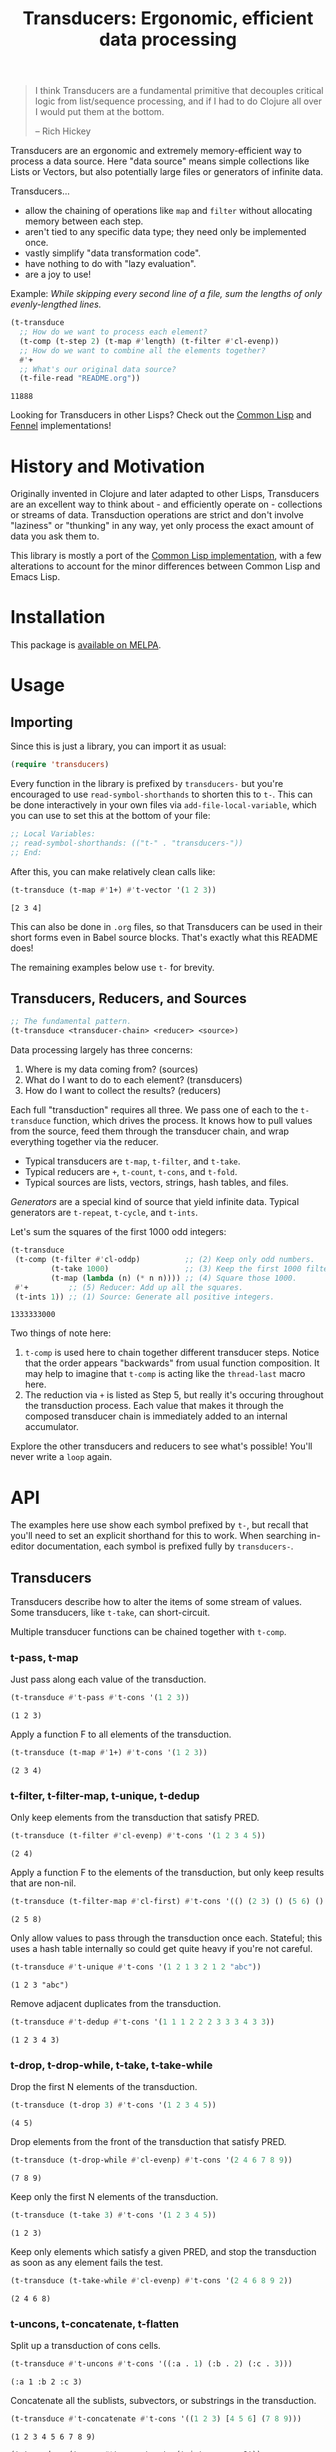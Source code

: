 #+title: Transducers: Ergonomic, efficient data processing

#+begin_quote
I think Transducers are a fundamental primitive that decouples critical logic
from list/sequence processing, and if I had to do Clojure all over I would put
them at the bottom.

-- Rich Hickey
#+end_quote

Transducers are an ergonomic and extremely memory-efficient way to process a
data source. Here "data source" means simple collections like Lists or Vectors,
but also potentially large files or generators of infinite data.

Transducers...

- allow the chaining of operations like =map= and =filter= without allocating memory between each step.
- aren't tied to any specific data type; they need only be implemented once.
- vastly simplify "data transformation code".
- have nothing to do with "lazy evaluation".
- are a joy to use!

Example: /While skipping every second line of a file, sum the lengths of only
evenly-lengthed lines./

#+begin_src emacs-lisp :exports both
(t-transduce
  ;; How do we want to process each element?
  (t-comp (t-step 2) (t-map #'length) (t-filter #'cl-evenp))
  ;; How do we want to combine all the elements together?
  #'+
  ;; What's our original data source?
  (t-file-read "README.org"))
#+end_src

#+RESULTS:
: 11888

Looking for Transducers in other Lisps? Check out the [[https://codeberg.org/fosskers/cl-transducers][Common Lisp]] and [[https://codeberg.org/fosskers/transducers.fnl][Fennel]]
implementations!

* History and Motivation

Originally invented in Clojure and later adapted to other Lisps, Transducers are
an excellent way to think about - and efficiently operate on - collections or
streams of data. Transduction operations are strict and don't involve "laziness"
or "thunking" in any way, yet only process the exact amount of data you ask them
to.

This library is mostly a port of the [[https://git.sr.ht/~fosskers/cl-transducers][Common Lisp implementation]], with a few
alterations to account for the minor differences between Common Lisp and Emacs
Lisp.

* Installation

This package is [[https://melpa.org/#/transducers][available on MELPA]].

* Usage

** Importing

Since this is just a library, you can import it as usual:

#+begin_src emacs-lisp
(require 'transducers)
#+end_src

Every function in the library is prefixed by =transducers-= but you're encouraged
to use ~read-symbol-shorthands~ to shorten this to =t-=. This can be done
interactively in your own files via ~add-file-local-variable~, which you
can use to set this at the bottom of your file:

#+begin_src emacs-lisp
;; Local Variables:
;; read-symbol-shorthands: (("t-" . "transducers-"))
;; End:
#+end_src

After this, you can make relatively clean calls like:

#+begin_src emacs-lisp :exports both
(t-transduce (t-map #'1+) #'t-vector '(1 2 3))
#+end_src

#+RESULTS:
: [2 3 4]

This can also be done in =.org= files, so that Transducers can be used in their
short forms even in Babel source blocks. That's exactly what this README does!

The remaining examples below use =t-= for brevity.

** Transducers, Reducers, and Sources

#+begin_src emacs-lisp
;; The fundamental pattern.
(t-transduce <transducer-chain> <reducer> <source>)
#+end_src

Data processing largely has three concerns:

1. Where is my data coming from? (sources)
2. What do I want to do to each element? (transducers)
3. How do I want to collect the results? (reducers)

Each full "transduction" requires all three. We pass one of each to the
=t-transduce= function, which drives the process. It knows how to pull values from
the source, feed them through the transducer chain, and wrap everything together
via the reducer.

- Typical transducers are =t-map=, =t-filter=, and =t-take=.
- Typical reducers are =+=, =t-count=, =t-cons=, and =t-fold=.
- Typical sources are lists, vectors, strings, hash tables, and files.

/Generators/ are a special kind of source that yield infinite data. Typical
generators are =t-repeat=, =t-cycle=, and =t-ints=.

Let's sum the squares of the first 1000 odd integers:

#+begin_src emacs-lisp :exports both
(t-transduce
 (t-comp (t-filter #'cl-oddp)          ;; (2) Keep only odd numbers.
         (t-take 1000)                 ;; (3) Keep the first 1000 filtered odds.
         (t-map (lambda (n) (* n n)))) ;; (4) Square those 1000.
 #'+         ;; (5) Reducer: Add up all the squares.
 (t-ints 1)) ;; (1) Source: Generate all positive integers.
#+end_src

#+RESULTS:
: 1333333000

Two things of note here:

1. =t-comp= is used here to chain together different transducer steps. Notice that
   the order appears "backwards" from usual function composition. It may help to
   imagine that =t-comp= is acting like the =thread-last= macro here.
2. The reduction via =+= is listed as Step 5, but really it's occuring throughout
   the transduction process. Each value that makes it through the composed
   transducer chain is immediately added to an internal accumulator.

Explore the other transducers and reducers to see what's possible! You'll never
write a =loop= again.

* API

The examples here use show each symbol prefixed by ~t-~, but recall that you'll
need to set an explicit shorthand for this to work. When searching in-editor
documentation, each symbol is prefixed fully by ~transducers-~.

** Transducers

Transducers describe how to alter the items of some stream of values. Some
transducers, like ~t-take~, can short-circuit.

Multiple transducer functions can be chained together with ~t-comp~.

*** t-pass, t-map

Just pass along each value of the transduction.

#+begin_src emacs-lisp :results verbatim :exports both
(t-transduce #'t-pass #'t-cons '(1 2 3))
#+end_src

#+RESULTS:
: (1 2 3)

Apply a function F to all elements of the transduction.

#+begin_src emacs-lisp :results verbatim :exports both
(t-transduce (t-map #'1+) #'t-cons '(1 2 3))
#+end_src

#+RESULTS:
: (2 3 4)

*** t-filter, t-filter-map, t-unique, t-dedup

Only keep elements from the transduction that satisfy PRED.

#+begin_src emacs-lisp :results verbatim :exports both
(t-transduce (t-filter #'cl-evenp) #'t-cons '(1 2 3 4 5))
#+end_src

#+RESULTS:
: (2 4)

Apply a function F to the elements of the transduction, but only keep results
that are non-nil.

#+begin_src emacs-lisp :results verbatim :exports both
(t-transduce (t-filter-map #'cl-first) #'t-cons '(() (2 3) () (5 6) () (8 9)))
#+end_src

#+RESULTS:
: (2 5 8)

Only allow values to pass through the transduction once each. Stateful; this
uses a hash table internally so could get quite heavy if you're not careful.

#+begin_src emacs-lisp :results verbatim :exports both
(t-transduce #'t-unique #'t-cons '(1 2 1 3 2 1 2 "abc"))
#+end_src

#+RESULTS:
: (1 2 3 "abc")

Remove adjacent duplicates from the transduction.

#+begin_src emacs-lisp :results verbatim :exports both
(t-transduce #'t-dedup #'t-cons '(1 1 1 2 2 2 3 3 3 4 3 3))
#+end_src

#+RESULTS:
: (1 2 3 4 3)

*** t-drop, t-drop-while, t-take, t-take-while

Drop the first N elements of the transduction.

#+begin_src emacs-lisp :results verbatim :exports both
(t-transduce (t-drop 3) #'t-cons '(1 2 3 4 5))
#+end_src

#+RESULTS:
: (4 5)

Drop elements from the front of the transduction that satisfy PRED.

#+begin_src emacs-lisp :results verbatim :exports both
(t-transduce (t-drop-while #'cl-evenp) #'t-cons '(2 4 6 7 8 9))
#+end_src

#+RESULTS:
: (7 8 9)

Keep only the first N elements of the transduction.

#+begin_src emacs-lisp :results verbatim :exports both
(t-transduce (t-take 3) #'t-cons '(1 2 3 4 5))
#+end_src

#+RESULTS:
: (1 2 3)

Keep only elements which satisfy a given PRED, and stop the transduction as soon
as any element fails the test.

#+begin_src emacs-lisp :results verbatim :exports both
(t-transduce (t-take-while #'cl-evenp) #'t-cons '(2 4 6 8 9 2))
#+end_src

#+RESULTS:
: (2 4 6 8)

*** t-uncons, t-concatenate, t-flatten

Split up a transduction of cons cells.

#+begin_src emacs-lisp :results verbatim :exports both
(t-transduce #'t-uncons #'t-cons '((:a . 1) (:b . 2) (:c . 3)))
#+end_src

#+RESULTS:
: (:a 1 :b 2 :c 3)

Concatenate all the sublists, subvectors, or substrings in the transduction.

#+begin_src emacs-lisp :results verbatim :exports both
(t-transduce #'t-concatenate #'t-cons '((1 2 3) [4 5 6] (7 8 9)))
#+end_src

#+RESULTS:
: (1 2 3 4 5 6 7 8 9)

#+begin_src emacs-lisp :results verbatim :exports both
(t-transduce (t-comp #'t-concatenate (t-intersperse ?!))
             #'t-string '("hello" "there"))
#+end_src

#+RESULTS:
: "h!e!l!l!o!t!h!e!r!e"

Entirely flatten all lists/arrays/strings in the transduction, regardless of
nesting.

#+begin_src emacs-lisp :results verbatim :exports both
(t-transduce #'t-flatten #'t-cons '((1 2 3) 0 (4 (5) 6) 0 (7 [8] 9) 0))
#+end_src

#+RESULTS:
: (1 2 3 0 4 5 6 0 7 8 9 0)

*** t-segment, t-window, t-group-by

Partition the input into lists of N items. If the input stops, flush any
accumulated state, which may be shorter than N.

#+begin_src emacs-lisp :results verbatim :exports both
(t-transduce (t-segment 3) #'t-cons '(1 2 3 4 5))
#+end_src

#+RESULTS:
: ((1 2 3) (4 5))

Yield N-length windows of overlapping values. This is different from ~segment~
which yields non-overlapping windows. If there were fewer items in the input
than N, then this yields nothing.

#+begin_src emacs-lisp :results verbatim :exports both
(t-transduce (t-window 3) #'t-cons '(1 2 3 4 5))
#+end_src

#+RESULTS:
: ((1 2 3) (2 3 4) (3 4 5))

Group the input stream into sublists via some function F. The cutoff criterion
is whether the return value of F changes between two consecutive elements of the
transduction.

#+begin_src emacs-lisp :results verbatim :exports both
(t-transduce (t-group-by #'cl-evenp) #'t-cons '(2 4 6 7 9 1 2 4 6 3))
#+end_src

#+RESULTS:
: ((2 4 6) (7 9 1) (2 4 6) (3))

*** t-intersperse, t-enumerate, t-step, t-scan

Insert an ELEM between each value of the transduction.

#+begin_src emacs-lisp :results verbatim :exports both
(t-transduce (t-intersperse 0) #'t-cons '(1 2 3))
#+end_src

#+RESULTS:
: (1 0 2 0 3)

Index every value passed through the transduction into a cons pair. Starts at 0.

#+begin_src emacs-lisp :results verbatim :exports both
(t-transduce #'t-enumerate #'t-cons '("a" "b" "c"))
#+end_src

#+RESULTS:
: ((0 . "a") (1 . "b") (2 . "c"))

Only yield every Nth element of the transduction. The first element of the
transduction is always included.

#+begin_src emacs-lisp :results verbatim :exports both
(t-transduce (t-step 2) #'t-cons '(1 2 3 4 5 6 7 8 9))
#+end_src

#+RESULTS:
: (1 3 5 7 9)

Build up successsive values from the results of previous applications of a given
function F.

#+begin_src emacs-lisp :results verbatim :exports both
(t-transduce (t-scan #'+ 0) #'t-cons '(1 2 3 4))
#+end_src

#+RESULTS:
: (0 1 3 6 10)

*** t-once

Inject some ITEM onto the front of the transduction.

#+begin_src emacs-lisp :results verbatim :exports both
(t-transduce (t-comp (t-filter (lambda (n) (> n 10)))
                     (t-once 'hello)
                     (t-take 3))
             #'t-cons (t-ints 1))
#+end_src

#+RESULTS:
: (hello 11 12)

*** t-log

Call some LOGGER function for each step of the transduction. The LOGGER must
accept the running results and the current element as input. The original items
of the transduction are passed through as-is.

#+begin_src emacs-lisp :results output :exports both
(t-transduce (t-log (lambda (_ n) (print! "Got: %d" n))) #'t-cons '(1 2 3 4 5))
#+end_src

#+RESULTS:
: Got: 1
: Got: 2
: Got: 3
: Got: 4
: Got: 5

These are STDOUT results. The actual return value is the result of the reducer,
in this case ~cons~, thus a list.

*** t-from-csv, t-into-csv

Interpret the data stream as CSV data.

The first item found is assumed to be the header list, and it will be used to
construct useable hashtables for all subsequent items.

Note: This function makes no attempt to convert types from the original parsed
strings. If you want numbers, you will need to further parse them yourself.

#+begin_src emacs-lisp :results verbatim :exports both
(t-transduce (t-comp #'t-from-csv
                     (t-map (lambda (hm) (gethash "Name" hm))))
             #'t-cons '("Name,Age" "Alice,35" "Bob,26"))
#+end_src

#+RESULTS:
: ("Alice" "Bob")

Given a sequence of HEADERS, rerender each item in the data stream into a CSV
string. It's assumed that each item in the transduction is a hash table whose
keys are strings that match the values found in HEADERS.

#+begin_src emacs-lisp :results verbatim :exports both
(t-transduce (t-comp #'t-from-csv
                     (t-into-csv '("Name" "Age")))
             #'t-cons '("Name,Age,Hair" "Alice,35,Blond" "Bob,26,Black"))
#+end_src

#+RESULTS:
: ("Name,Age" "Alice,35" "Bob,26")

** Reducers

Reducers describe how to fold the stream of items down into a single result, be
it either a new collection or a scalar.

Some reducers, like ~t-first~, can also force the entire transduction to
short-circuit.

*** t-cons, t-snoc, t-vector, t-string, t-hash-table

Collect all results as a list.

#+begin_src emacs-lisp :results verbatim :exports both
(t-transduce #'t-pass #'t-cons '(1 2 3))
#+end_src

#+RESULTS:
: (1 2 3)

Collect all results as a list, but results are reversed. In theory, slightly
more performant than ~t-cons~ since it performs no final reversal.

#+begin_src emacs-lisp :results verbatim :exports both
(t-transduce #'t-pass #'t-snoc '(1 2 3))
#+end_src

#+RESULTS:
: (3 2 1)

Collect a stream of values into a vector.

#+begin_src emacs-lisp :results verbatim :exports both
(t-transduce #'t-pass #'t-vector '(1 2 3))
#+end_src

#+RESULTS:
: [1 2 3]

Collect a stream of characters into to a single string.

#+begin_src emacs-lisp :results verbatim :exports both
(t-transduce (t-map #'upcase) #'t-string "hello")
#+end_src

#+RESULTS:
: "HELLO"

Collect a stream of key-value cons pairs into a hash table.

#+begin_src emacs-lisp :results verbatim :exports both
(t-transduce #'t-enumerate #'t-hash-table '("a" "b" "c"))
#+end_src

#+RESULTS:
: #s(hash-table size 65 test equal rehash-size 1.5 rehash-threshold 0.8125 data (0 "a" 1 "b" 2 "c"))

*** t-count, t-average, t-median

Count the number of elements that made it through the transduction.

#+begin_src emacs-lisp :exports both
(t-transduce #'t-pass #'t-count '(1 2 3 4 5))
#+end_src

#+RESULTS:
: 5

Calculate the average value of all numeric elements in a transduction.

#+begin_src emacs-lisp :exports both
(t-transduce #'t-pass #'t-average '(1 2 3 4 5 6))
#+end_src

#+RESULTS:
: 3.5

Calculate the median value of all elements in a transduction, provided that they
are numbers, strings, or characters. The elements are sorted once before the
median is extracted.

#+begin_src emacs-lisp :exports both
(t-transduce #'t-pass #'t-median '(1 1 1 0 2 4 1 4 9))
#+end_src

#+RESULTS:
: 1

*** t-anyp, t-allp

Yield t if any element in the transduction satisfies PRED. Short-circuits the
transduction as soon as the condition is met.

#+begin_src emacs-lisp :results verbatim :exports both
(t-transduce #'t-pass (t-anyp #'cl-evenp) '(1 3 5 7 9 2))
#+end_src

#+RESULTS:
: t

Yield t if all elements of the transduction satisfy PRED. Short-circuits with
NIL if any element fails the test.

#+begin_src emacs-lisp :results verbatim :exports both
(t-transduce #'t-pass (t-allp #'cl-oddp) '(1 3 5 7 9))
#+end_src

#+RESULTS:
: t

*** t-first, t-last, t-find

Yield the first value of the transduction. As soon as this first value is
yielded, the entire transduction stops.

#+begin_src emacs-lisp :exports both
(t-transduce (t-filter #'cl-oddp) #'t-first '(2 4 6 7 10))
#+end_src

#+RESULTS:
: 7

Yield the last value of the transduction.

#+begin_src emacs-lisp :exports both
(t-transduce #'t-pass #'t-last '(2 4 6 7 10))
#+end_src

#+RESULTS:
: 10

Find the first element in the transduction that satisfies a given PRED. Yields
NIL if no such element were found.

#+begin_src emacs-lisp :exports both
(t-transduce #'t-pass (t-find #'cl-evenp) '(1 3 5 6 9))
#+end_src

#+RESULTS:
: 6

*** t-fold

~t-fold~ is the fundamental reducer. ~t-fold~ creates an ad-hoc reducer based on
a given 2-argument function. An optional SEED value can also be given as the
initial accumulator value, which also becomes the return value in case there
were no input left in the transduction.

Functions like ~+~ and ~*~ are automatically valid reducers, because they yield sane
values even when given 0 or 1 arguments. Other functions like ~max~ cannot be used
as-is as reducers since they can't be called without arguments. For functions
like this, ~t-fold~ is appropriate.

#+begin_src emacs-lisp :exports both
(t-transduce #'t-pass (t-fold #'max) '(1 2 3 4 1000 5 6))
#+end_src

#+RESULTS:
: 1000

With a seed:

#+begin_src emacs-lisp :exports both
(t-transduce #'t-pass (t-fold #'max 0) '())
#+end_src

#+RESULTS:
: 0

In Clojure this function is called =completing=.

*** t-for-each

Run through every item in a transduction for their side effects. Throws away all
results and yields t.

#+begin_src emacs-lisp :results verbatim :exports both
(t-transduce (t-map (lambda (n) (message "%s" n))) #'t-for-each [1 2 3 4])
#+end_src

#+RESULTS:
: t

** Sources

Data is pulled in an on-demand fashion from /Sources/. They can be either finite
or infinite in length. A list is an example of a simple Source, but you can also
pull from files and endless number generators.

*** t-ints, t-random

Yield all integers, beginning with START and advancing by an optional STEP value
which can be positive or negative. If you only want a specific range within the
transduction, then use ~t-take-while~ within your transducer chain.

#+begin_src emacs-lisp :results verbatim :exports both
(t-transduce (t-take 10) #'t-cons (t-ints 0 :step 2))
#+end_src

#+RESULTS:
: (0 2 4 6 8 10 12 14 16 18)

Yield an endless stream of random numbers, based on a given LIMIT.

#+begin_src emacs-lisp :results verbatim :exports both
(t-transduce (t-take 20) #'t-cons (t-random 10))
#+end_src

#+RESULTS:
: (3 9 9 2 2 3 6 3 7 3 3 6 3 6 0 7 5 4 9 5)

#+begin_src emacs-lisp :results verbatim :exports both
(t-transduce (t-take 3) #'t-cons (t-random 1.0))
#+end_src

#+RESULTS:
: (0.47136199474334717 0.10177326202392578 0.2851991653442383)

*** t-cycle, t-repeat, t-shuffle

Yield the values of a given SEQ endlessly.

#+begin_src emacs-lisp :results verbatim :exports both
(t-transduce (t-take 10) #'t-cons (t-cycle '(1 2 3)))
#+end_src

#+RESULTS:
: (1 2 3 1 2 3 1 2 3 1)

Endlessly yield a given ITEM.

#+begin_src emacs-lisp :results verbatim :exports both
(t-transduce (t-take 4) #'t-cons (t-repeat 9))
#+end_src

#+RESULTS:
: (9 9 9 9)

Endlessly yield random elements from a given vector.

#+begin_src emacs-lisp :results verbatim :exports both
(t-transduce (t-take 5) #'t-cons (t-shuffle ["Alice" "Bob" "Dennis"]))
#+end_src

#+RESULTS:
: ("Dennis" "Alice" "Alice" "Dennis" "Alice")

Recall also that strings are vectors too:

#+begin_src emacs-lisp :results verbatim :exports both
(t-transduce (t-take 15) #'t-string (t-shuffle "Númenor"))
#+end_src

#+RESULTS:
: "rúmnmonNroenmnN"

*** t-plist

Yield key-value pairs from a Property List, usually known as a 'plist'. The
pairs are passed as a cons cell.

#+begin_src emacs-lisp :exports both
(t-transduce (t-map #'cdr) #'+ (t-plist '(:a 1 :b 2 :c 3)))
#+end_src

#+RESULTS:
: 6

See also the ~t-uncons~ transducer for another way to handle incoming cons cells.

*** t-reversed

Yield a vector's elements in reverse order.

#+begin_src emacs-lisp :exports both :results verbatim
(t-transduce (t-take 2) #'t-cons (t-reversed [1 2 3 4]))
#+end_src

#+RESULTS:
: (4 3)

Recall that strings are also vectors.

#+begin_src emacs-lisp :exports both :results verbatim
(t-transduce #'t-pass #'t-string (t-reversed "Hello"))
#+end_src

#+RESULTS:
: "olleH"

** Utilities

*** t-comp, t-const

Function composition. You can pass as many functions as you like and they are
applied from right to left.

#+begin_src emacs-lisp :exports both
(funcall (t-comp #'length #'reverse) [1 2 3])
#+end_src

#+RESULTS:
: 3

For transducer functions specifically, they are /composed/ from right to left, but
their effects are /applied/ from left to right. This is due to how the reducer
function is chained through them all internally via ~t-transduce~.

Notice here how ~t-drop~ is clearly applied first:

#+begin_src emacs-lisp :results verbatim :exports both
(t-transduce (t-comp (t-drop 3) (t-take 2)) #'t-cons '(1 2 3 4 5 6))
#+end_src

#+RESULTS:
: (4 5)

Return a function that ignores its argument and returns ITEM instead.

#+begin_src emacs-lisp :exports both
(funcall (t-comp (t-const 108) (lambda (n) (* 2 n)) #'1+) 1)
#+end_src

#+RESULTS:
: 108

*** t-reduced, t-reduced-p, t-reduced-val

When writing your own transducers and reducers, these functions allow you to
short-circuit the entire operation.

Here is a simplified definition of ~t-first~:

#+begin_src emacs-lisp :exports code
(defun t-first (&rest vargs)
  (pcase vargs
    (`(,_ ,input) (t-reduced input))
    (`(,acc) acc)
    (_ nil)))
#+end_src

You can see ~t-reduced~ being used to wrap the return value. ~t-transduce~ sees this
wrapping and immediately halts further processing.

~t-reduced-p~ and ~t-reduced-val~ can similarly be used (mostly within transducer
functions) to check if some lower transducer (or the reducer) has signaled a
short-circuit, and if so potentially perform some clean-up. This is important
for transducers that carry internal state.

* Example Gallery

** Words in a File

#+begin_src emacs-lisp :exports both
(t-transduce (t-comp (t-map #'split-string)
                     #'t-concatenate)
             #'t-count
             (t-file-read "README.org"))
#+end_src

#+RESULTS:
: 1101

** Splitting a string by its lines

Transducing over a string yields its characters:

#+begin_src emacs-lisp :exports both
(t-transduce #'t-pass #'t-count "hello\nworld!")
#+end_src

#+RESULTS:
: 12

If you want to transduce over its lines instead, create a temporary buffer
first:

#+begin_src emacs-lisp :exports both :results verbatim
(with-temp-buffer
  (insert "hello\nworld!")
  (t-transduce #'t-pass #'t-cons (current-buffer)))
#+end_src

#+RESULTS:
: ("hello" "world!")

** Reading and Writing CSV data

This library also provides two transducers for processing CSV data: =t-from-csv=
and =t-into-csv=. The original data can come from any source, like a file, open
buffer, or raw string.

=t-from-csv= reads the data into a stream of Hash Tables with each value keyed to
the fields provided in the first line. =t-into-csv= reverses the process, given a
sequence of headers to select.

#+begin_src emacs-lisp :exports both :results verbatim
(t-transduce (t-comp #'t-from-csv
                     (t-into-csv ["Age" "Name"]))
             #'t-cons
             ["Name,Age,Hair" "Alice,35,Blond" "Bob,26,Black"])
#+end_src

#+RESULTS:
: ("Age,Name" "35,Alice" "26,Bob")

Here we're immediately converting back into CSV strings, but with =t-comp= we're
free to add as many intermediate steps as we like.

** Reading and Writing JSON data

It is also possible to read from and write to JSON buffers. Reading assumes that
the buffer contains a top-level array. By default, yielded objects are plists,
but this can be customized via the ~:object-type~ keyword.

#+begin_src emacs-lisp :exports both :results verbatim
(with-temp-buffer
  (insert "[{\"name\": \"Colin\"},{\"name\": \"Jack\"}]")
  (t-transduce #'t-pass #'t-cons (t-from-json-buffer (current-buffer))))
#+end_src

#+RESULTS:
: ((:name "Colin") (:name "Jack"))

Note that ~t-from-json-buffer~ is a "source".

Likewise, ~t-into-json-buffer~ is a reducer that writes a stream of lisp values
back into the current buffer.

#+begin_src emacs-lisp :exports both
(with-temp-buffer
  (t-transduce #'t-pass #'t-into-json-buffer '((:name "Colin") (:name "Jack")))
  (buffer-string))
#+end_src

#+RESULTS:
: [{"name":"Colin"},{"name":"Jack"}]

Note that ~t-into-json-buffer~ makes no assumptions about where point initially is
the current buffer, nor is the buffer automatically saved. Such concerns are the
responsibility of the user.

** Reducing into Property Lists and Assocation Lists

There is no special reducer function for plists, because none is needed. If you
have a stream of cons cells, you can break it up with ~t-uncons~ and then collect
with ~t-cons~ as usual:

#+begin_src emacs-lisp :exports both :results verbatim
(t-transduce (t-comp (t-map (lambda (pair) (cons (car pair) (1+ (cdr pair)))))
                     #'t-uncons)
             #'t-cons
             (t-plist '(:a 1 :b 2 :c 3)))
#+end_src

#+RESULTS:
: (:a 2 :b 3 :c 4)

Likewise, Association Lists are already lists-of-cons-cells, so no special
treatment is needed:

#+begin_src emacs-lisp :exports both
(t-transduce #'t-pass #'t-cons '((:a . 1) (:b . 2) (:c . 3)))
#+end_src

#+RESULTS:
: ((:a . 1) (:b . 2) (:c . 3))

* Writing your own Primitives

One of the advantages of the Transducers pattern is that there is no "magic".
As you'll see below, it's all just function composition.

** Transducers

A Transducer is a function that _continues the stream_. It operates on one
element at a time. It receives input, optionally does something to it, and then
optionally continues by calling the next function in the chain, or it ignores
the current input, or it short-circuits the stream entirely. We'll see examples
of all of these below.

*** =t-map= - A simple transformation

Here is how =map= is implemented in the library. Let's study it to learn the
overall structure of transducers in general.

#+begin_src lisp
(defun t-map (f)  ;; (1) Top-level arguments needed throughout.
  (lambda (reducer)    ;; (2) The rest of the composed function chain.
    (lambda (result &rest inputs)  ;; (3) The main body of the transducer.
      (if inputs
          (funcall reducer result (apply f inputs))  ;; (4) The primary logic and a call to the next stage.
          (funcall reducer result)))))  ;; (5) The finalisation pass.
#+end_src

Recall that =map= would be called like:

#+begin_src emacs-lisp :exports both :results verbatim
(t-transduce (t-map #'1+) #'t-cons '(1 2 3 4 5))
#+end_src

#+RESULTS:
: (2 3 4 5 6)

So we can see at (1) that the =f= corresponds to the function we're passing in,
which we expect to be applied to all elements of the stream.

(2) might be a surprise. What is =reducer= and where does it come from? Is it the
=cons= call seen above? Well, it's actually the transducer chain (possibly
combined via =comp=), followed by the reducer. Like this:

[[file:transducers.png]]

It is the call to =transduce= that puts this all together for you.

(3) is what actually gets called during the iteration. Unlike Clojure and Scheme
which can pattern match on the number of arguments directly, or Common Lisp
which at least can use special syntax with =&optional=, Emacs Lisp has no way to
cleverly detect how many arguments it was passed. So instead we accept them all
as a =&rest=. If the =inputs= list is empty, we know the Transduction is over.

(4) should be clear; apply =f= and then call the =reducer= the continue the chain.

(5) will become clearer once we've learned about the structure of Reducers. For
now, just know that this is the last thing that the top-level =t-transduce= call
attempts as it is finalising the result.

*** =t-filter= - Ignoring input

With =t-map= fresh in your mind, now stare at this:

#+begin_src emacs-lisp
(defun t-filter (pred)
  (lambda (reducer)
    (lambda (result &rest inputs)
      (if inputs
          ;; vvv (4) vvv
          (if (apply pred inputs)
              (apply reducer result inputs)
            result)
        ;; ^^^ (4) ^^^
        (funcall reducer result)))))
#+end_src

Point (4) in the previous example was the "meat", the actual logic of the
transducer. Here we see it expanded a bit. Notice that we only continue the
chain at (4a) if the predicate passed. Otherwise, we _yield the result we were
given_ and directly return, going no further for this particular input element.
Then, =t-transduce= will supply the next one. The effect is what we'd expect of
=t-filter=; some elements make it through the stream and some don't.

*** =t-take-while= - Short-circuiting

Similar to =t-filter= is =t-take-while=, except that the latter halts the stream
entirely as soon as an element fails the predicate.

#+begin_src emacs-lisp
(defun t-take-while (pred)
  (lambda (reducer)
    (lambda (result &rest inputs)
      (if inputs
          ;; vvv (4) vvv
          (if (not (apply pred inputs))
              (t-reduced result)
            (apply reducer result inputs))
          ;; ^^^ (4) ^^^
        (funcall reducer result)))))
#+end_src

Here =t-reduced= makes its debut. This wraps the given value in a special type
that signals to =t-transduce= that the transduction has been short-circuited and
must end. Nothing further will be pulled from the Source.

*** =t-unique= - Stateful transduction

Despite just being a group of composed functions, individual transducers can
hold state. Consider =t-unique=, which is called like:

#+begin_src emacs-lisp :exports both :results verbatim
(t-transduce #'t-unique #'t-cons '(1 2 1 3 2 1 2 "abc"))
#+end_src

#+RESULTS:
: (1 2 3 "abc")

Here's its definition:

#+begin_src emacs-lisp
(defun t-unique (reducer)
  (let ((seen (make-hash-table :test #'equal)))
    (lambda (result &rest inputs)
      (if inputs
          ;; vvv (4) vvv
          (if (gethash (car inputs) seen)
              result
            (progn (puthash (car inputs) t seen)
                   (funcall reducer result (car inputs))))
          ;; ^^^ (4) ^^^
        (funcall reducer result)))))
#+end_src

There are two immediate differences here:

1. Since =t-unique= requires no top-level argument (like =t-map= or =t-filter=), it is
   passed directly to =t-transduce= as =#'t-unique=. This means we don't need
   another inner =lambda= and can accept the =reducer= directly.
2. We can open a =let= before Point (3), and the =seen= Hash Table is then captured
   by the =lambda=. This has the effect of persisting it between every call of the
   =lambda= on each element.

Once again we notice a bare =result= being returned if we've seen the current
element already.

** Reducers

A Reducer is a function that _consumes a stream_. It accepts two, one, or no
arguments.

*** =t-count= - Simple cumulative state

An example of =t-count= being called:

#+begin_src emacs-lisp :exports both
(t-transduce #'t-pass #'t-count '(1 2 3 4 5))
#+end_src

#+RESULTS:
: 5

Here is its definition:

#+begin_src lisp
(defun t-count (&rest vargs)
  (pcase vargs
    (`(,acc ,_) (1+ acc))  ;; (I) Iterative case. The stream is still running.
    (`(,acc) acc)  ;; (D) We're done! Do any post-processing here.
    (`() 0)))  ;; (M) "Monoidal" / base case.
#+end_src

Similar to the Transducer functions, we use the =&rest= trick and then pattern
match via =pcase= to test how many arguments we were given.

Let's start from the bottom with the (M) base case. =t-transduce= calls this
internally in order to generate an initial value. This corresponds to the =result=
seen in the Transducer examples. Since each Reducer behaves differently and we
are not using a static type system, we must define the Reducer's unique "zero
value" here.

(D) is what was hinted at before - this case is called last by =transduce= in
order to allow the Reducer to do any post-processing before the final value is
yielded to the user. This is necessary as occasionally the =acc= value grown by
the Reducer can be a complicated structure and we may want to sort it, unwrap
it, etc.

(I) is the usual case and corresponds to some Transducer calling down into the
Reducer with the cumulative state thusfar and the current stream element. The
Reducer then decides what to do with them. In the case of =t-count=, the element
itself is ignored and we just add 1 to our growing =acc=.

*** =t-cons= - Some post-processing

#+begin_src emacs-lisp
(defun t-cons (&rest vargs)
  (pcase vargs
    (`(,acc ,input) (cons input acc))  ;; (I)
    (`(,acc) (reverse acc))  ;; (D)
    (`() '())))  ;; (M)

#+end_src

Here in (I) we see the =input= actually being saved. This then loops back around
within =t-transduce=, which pulls the next value from the Source and calls the
Transducer chain again.

In (D) we see some realistic post-processing. Since (I) was naively consing, the
order of our elements is backwards from what we intend. Thus they must be
reversed once before being yielded to the user.

In (M) our "zero value" is the empty list. Otherwise, what would we be consing
onto on the first pass of (I)?

*** =t-anyp= - Short-circuiting

=t-anyp= stops as soon as anything satisfies its predicate.

#+begin_src emacs-lisp :exports both
(t-transduce #'t-pass (t-anyp #'cl-evenp) '(1 3 5 2 7 9))
#+end_src

#+RESULTS:
: t

Usage of =t-reduced= isn't limited to Transducers; Reducers can short-circuit the
stream as well.

#+begin_src lisp
(defun t-anyp (pred)
  (lambda (&rest vargs)
    (pcase vargs
           (`(,_ ,input)
             ;; vvv (I) vvv
             (if (funcall pred input)
                 (t-reduced t)
                 nil))
             ;; ^^^ (I) ^^^
           (`(,acc) acc)
           (_ nil))))
#+end_src

Like with =t-filter=, this Reducer requires a top-level predicate, so we add an
inner =lambda=.

Within (I) we can see =t-reduced= employed. Seeing this, =t-transduce= will not
continue and will instead go right to the (D) case. The final =acc= is =T=.

** Sources

=t-transduce= is a =cl-defgeneric=, and so can be called on anything that has a
corresponding =cl-defmethod= for it. There are many "natural" Sources like lists
and vectors, but we can easily define our own and then supply a =transduce= method
to add it to the family of things we can iterate over.

Let's review the =t-reversed= Source, a means by which to iterate over a vector in
reverse order.

#+begin_src emacs-lisp :exports both :results verbatim
(t-transduce #'t-pass #'t-string (t-reversed "Hello"))
#+end_src

#+RESULTS:
: "olleH"

In order to have a distinct type to associate a =t-transduce= method with, we need
a wrapper type:

#+begin_src emacs-lisp
(cl-defstruct t-reversed
  "A wrapper around an array/vector/string type."
  (array nil :type array))
#+end_src

We also supply a prettier constructor:

#+begin_src emacs-lisp
(defun t-reversed (array)
  "Source: Yield an ARRAY's elements in reverse order."
  (make-transducers-reversed :array array))
#+end_src

Now come a trio of functions that drive the iteration:

#+begin_src emacs-lisp
(cl-defmethod t-transduce (xform f (source t-reversed))
  (t--reversed-transduce xform f source))

(defun t--reversed-transduce (xform f coll)
  (let* ((init   (funcall f))  ;; (1) The (M) case of the Reducer.
         (xf     (funcall xform f))  ;; (2) Putting the transducer/reducer chain together.
         (result (t--reversed-reduce xf init coll)))  ;; (3) The work.
    (funcall xf result)))  ;; (7) The (D) case of the Reducer.

(defun t--reversed-reduce (f identity rev)
  (let* ((arr (t-reversed-array rev))
         (len (length arr)))
    ;; Simple recursion to drive the iteration.
    (cl-labels ((recurse (acc i)
                  (if (< i 0)
                      acc  ;; (4) We're done.
                    (let ((acc (funcall f acc (aref arr i))))
                      (if (t-reduced-p acc)  ;; (5a) Short-circuiting occured. Time to go home.
                          (t-reduced-val acc)
                        (recurse acc (1- i)))))))  ;; (5b) Otherwise, keep going.
      (recurse identity (1- len)))))
#+end_src

All types follow this pattern. In (1) and (2) we do initial setup. In (4) we've
reached the natural end of the Source (e.g. the end of the vector).

At (5a) we see that we always need to check if the result of the current call
was "reduced", i.e. short-circuited.

That's it! The beauty of =cl-defgeneric= is that its methods can be defined in other
packages, meaning you're free extend this library in your own code.

* Resources

- [[https://clojure.org/reference/transducers][Clojure: Transducers]]
- [[https://clojure.org/guides/faq#transducers_vs_seqs][Clojure: What are good uses cases for transducers?]]
- [[https://www.youtube.com/watch?v=4KqUvG8HPYo][Youtube: Inside Transducers]] (Rich Hickey)

# Local Variables:
# read-symbol-shorthands: (("t-" . "transducers-"))
# End:
